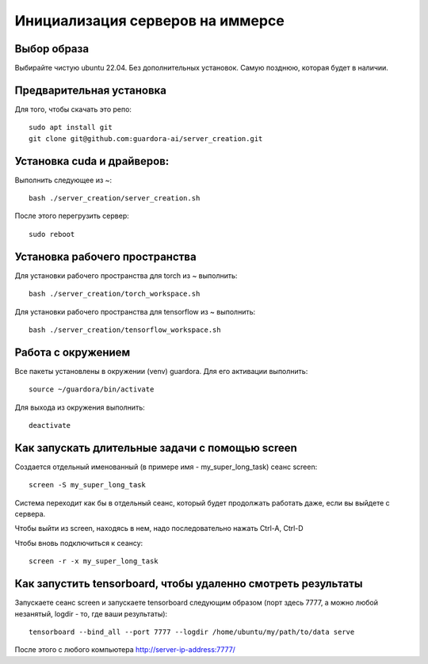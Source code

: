 Инициализация серверов на иммерсе
=================================

Выбор образа
------------

Выбирайте чистую ubuntu 22.04. Без дополнительных установок. Самую позднюю, которая будет в наличии.


Предварительная установка
-------------------------

Для того, чтобы скачать это репо::

 sudo apt install git
 git clone git@github.com:guardora-ai/server_creation.git


Установка cuda и драйверов:
---------------------------

Выполнить следующее из ~::

 bash ./server_creation/server_creation.sh

После этого перегрузить сервер::

 sudo reboot


Установка рабочего пространства
-------------------------------

Для установки рабочего пространства для torch из ~ выполнить::

 bash ./server_creation/torch_workspace.sh

Для установки рабочего пространства для tensorflow из ~ выполнить::

 bash ./server_creation/tensorflow_workspace.sh


Работа с окружением
-------------------

Все пакеты установлены в окружении (venv) guardora. Для его активации выполнить::

 source ~/guardora/bin/activate

Для выхода из окружения выполнить::

 deactivate


Как запускать длительные задачи с помощью screen
------------------------------------------------

Создается отдельный именованный (в примере имя - my_super_long_task) сеанс screen::

 screen -S my_super_long_task

Система переходит как бы в отдельный сеанс, который будет продолжать работать даже, если вы выйдете с сервера.

Чтобы выйти из screen, находясь в нем, надо последовательно нажать Ctrl-A, Ctrl-D

Чтобы вновь подключиться к сеансу::

 screen -r -x my_super_long_task


Как запустить tensorboard, чтобы удаленно смотреть результаты
-------------------------------------------------------------

Запускаете сеанс screen и запускаете tensorboard следующим образом (порт здесь 7777, а можно любой незанятый, logdir - то, где ваши результаты)::

 tensorboard --bind_all --port 7777 --logdir /home/ubuntu/my/path/to/data serve

После этого с любого компьютера http://server-ip-address:7777/


